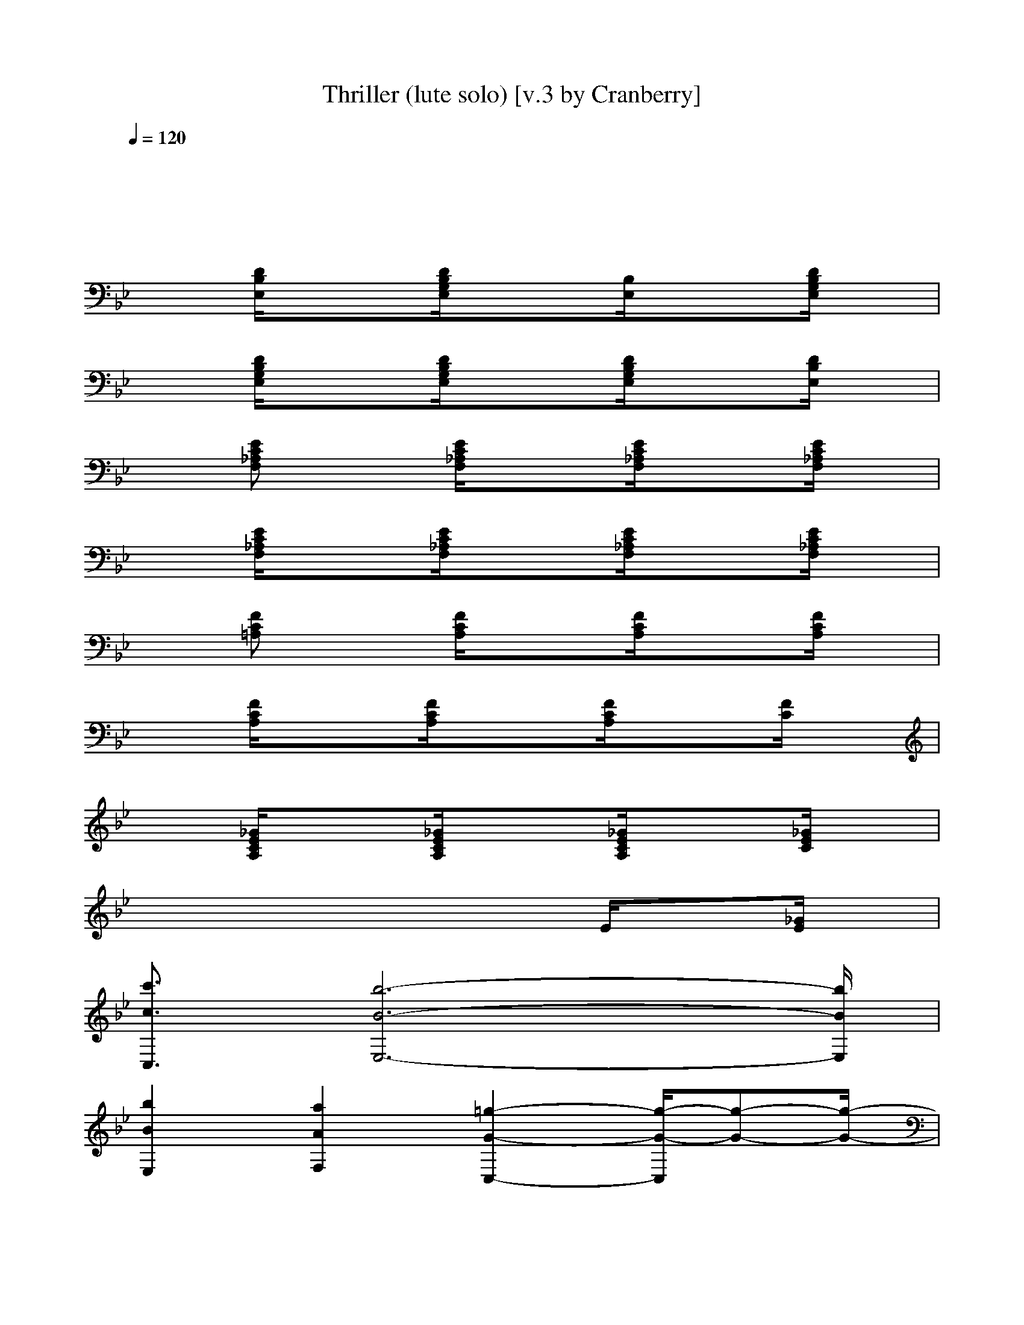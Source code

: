 X: 1
T: Thriller (lute solo) [v.3 by Cranberry]
N: "Thriller" written by Rod Temperton. Performed by Michael Jackson, 1984.
N: Song adapted to LotRO by Cranberry of Landroval, Mighty Mighty Bree Tones kinship.
M: 4/4
L: 1/8
Q:1/4=120
K:Bb
x8| 
x8| 
x
[D/2B,/2E,/2]x3/2[D/2B,/2G,/2E,/2]x3/2[B,/2E,/2]x3/2[D/2B,/2G,/2E,/2]x/2| 
x[D/2B,/2G,/2E,/2]x3/2[D/2B,/2G,/2E,/2]x3/2[D/2B,/2G,/2E,/2]x3/2[D/2B,/2E,/2]x/2|
x[EC_A,F,] x[E/2C/2_A,/2F,/2]x3/2[E/2C/2_A,/2F,/2]x3/2[E/2C/2_A,/2F,/2]x/2| 
x[E/2C/2_A,/2F,/2]x3/2[E/2C/2_A,/2F,/2]x3/2[E/2C/2_A,/2F,/2]x3/2[E/2C/2_A,/2F,/2]x/2| 
x[FC=A,] x[F/2C/2A,/2]x3/2[F/2C/2A,/2]x3/2[F/2C/2A,/2]x/2| 
x[F/2C/2A,/2]x3/2[F/2C/2A,/2]x3/2[F/2C/2A,/2]x3/2[F/2C/2]x/2|
x[_G/2E/2C/2A,/2]x3/2[_G/2E/2C/2A,/2]x3/2[_G/2E/2C/2A,/2]x3/2[_G/2E/2C/2]x/2| 
xx2x2E/2x3/2[_G/2E/2]x/2| 
[c'3/2c3/2C,3/2][b6-B6-E,6-][b/2B/2E,/2]| 
[b2B2E,2] [a2A2F,2] [=g2-G2-C,2-] [g/2-G/2-C,/2][g-G-][g/2-G/2-]|
[g-G-B,][gGC,] E,F, C,/2xC,/2 x3/2C,/2| 
B,C, E,F, C,/2xC,/2 x3/2C,/2| 
B,C, E,F, C,/2xC,/2 x3/2C,/2| 
B,C, E,F, C,/2xC,/2 x3/2x/2|
B,C, E,F, C,/2xC,/2 x3/2C,/2| 
B,C, E,F, C,/2xC,/2 x3/2C,/2| 
B,C, E,F, C,/2xC,/2 x3/2C,/2| 
B,C, E,F, C,/2xC,/2 x3/2x/2|
B,C, E,F, C,/2x/2x/2C,/2 c/2x/2d/2[e/2-C,/2]| 
[e-B,][e-C,] [e-E,][e/2F,/2-]F,/2 [c/2C,/2]B/2G/2C,/2 x3/2[G/2C,/2]| 
[B/2B,/2-]B,/2C, [c/2E,/2-]E,/2[B/2F,/2-]F,/2 [c/2C,/2]x/2B/2C,/2 c/2x/2e/2[c/2-C,/2]| 
[c/2B,/2-][B/2B,/2][G/2C,/2-]C,/2 E,F, C,/2xC,/2 x3/2x/2|
B,C, E,F, C,/2x/2B/2C,/2 c/2x/2d/2[e/2-C,/2]| 
[e-B,][e-C,] [e-E,][eF,] [c/2C,/2]x/2G/2C,/2 x3/2[G/2C,/2]| 
[BB,][c/2C,/2-]C,/2 [c/2E,/2-]E,/2[B/2F,/2-]F,/2 [c/2C,/2]x/2B/2C,/2 ce/2[c/2-C,/2]| 
[c/2B,/2-][B/2B,/2][G/2C,/2-]C,/2 E,F, C,/2x/2c/2C,/2 e/2x/2g/2f/2-|
[f/2-B,/2-][f/2e/2B,/2][c-C,] [c-E,][c-F,] [c/2-C,/2]cC,/2 x3/2C,/2| 
[f/2B,/2-][e/2B,/2]C,/2-[e/2C,/2] E,/2-[d/2E,/2]F,/2-F,/2 C,/2c/2x/2[c/2C,/2] x/2d/2x/2[e/2-C,/2]| 
[eB,][B/2C,/2-][c/2-C,/2] [c-E,][c-F,] [c/2C,/2]xC,/2 x3/2C,/2| 
B,C, E,F, C,/2x/2x/2C,/2 e/2x/2g/2f/2-|
[f-B,][f-C,] [f-E,][f-F,] [f/2-C,/2]fC,/2 xf/2C,/2| 
[f/2B,/2-]B,/2C,/2-[e/2C,/2] E,/2-[d/2E,/2]F,/2-F,/2 C,/2c/2x/2[c/2C,/2] x/2d/2e/2-[e/2-C,/2]| 
[e-B,][e-C,] [e/2E,/2-]E,/2F, [e/2C,/2]x[f/2C,/2] x/2e/2g/2-[g/2-C,/2]| 
[g/2B,/2-][e/2B,/2][f-C,] [f-E,][fF,] C,/2x/2x/2C,/2 b/2x/2g/2x/2|
[b/2B,/2-][c'/2-B,/2][c'/2C,/2-][b/2-C,/2] [b-E,][b-F,] [b/2-C,/2]b-[b/2C,/2] x3/2C,/2| 
[b-B,][bC,] [a-E,][aF,] [g/2-C,/2]g-[g/2-C,/2] g/2x/2g/2C,/2| 
[gB,][f/2C,/2-]C,/2 [fE,][e/2F,/2-]F,/2 [e/2C,/2]x/2c/2C,/2 e/2x/2f/2C,/2| 
[gB,][f/2C,/2-]C,/2 [fE,][e/2F,/2-][f/2F,/2] C,/2x/2g/2C,/2 b/2x/2g/2x/2|
[c'/2-b/2B,/2-][c'/2B,/2]C,/2-[b/2-C,/2] [b-E,][b-F,] [b/2-C,/2]b-[b/2-C,/2] b/2xC,/2| 
[b-B,][bC,] [a-E,][aF,] [g/2-C,/2]g-[g/2-C,/2] gg/2C,/2| 
[gB,]C, [fE,]F,/2-[e/2F,/2] C,/2x/2c/2C,/2 e/2x/2f/2C,/2| 
[_A/2_A,/2]x/2e c/2x/2[e/2c/2=A/2F/2F,/2]x/2 _ge/2x/2 [e/2c/2_A/2F/2B,/2-]B,/2b-|
[c'/2-b/2B,/2-][c'/2-B,/2][c'-C,] [c'-E,][c'-F,] [c'/2C,/2]b/2=g/2-[g/2C,/2] fe/2-[e/2-C,/2]| 
[e-B,][e-C,] [e-E,][e-F,] [e/2-C,/2]e-[e/2C,/2] x3/2C,/2| 
B,C, E,F, C,/2x/2g/2[e/2C,/2] f/2e/2c/2-[c/2-C,/2]| 
[c-B,][cC,] E,F, C,/2xC,/2 x/2B/2x/2[c/2C/2]|
B,C, E,F, C,/2x/2x/2C,/2 c/2x/2d/2[e/2-C,/2]| 
[e-B,][e-C,] [e-E,][e/2F,/2-]F,/2 [c/2C,/2]B/2G/2C,/2 x3/2[G/2C,/2]| 
[BB,][c/2C,/2-]C,/2 [c/2E,/2-]E,/2[B/2F,/2-]F,/2 [c/2C,/2]x/2B/2C,/2 c/2x/2e/2[c/2-C,/2]| 
[c/2B,/2-][B/2B,/2][G/2C,/2-]C,/2 E,F, C,/2x/2e/2[c/2C/2C,/2] x[B/2B,/2]G,/2|
B,C, E,F, C,/2x/2B/2C,/2 c/2x/2d/2[e/2-C,/2]| 
[e-B,][e-C,] [e-E,][e/2F,/2-]F,/2 [c/2C,/2]B/2G/2C,/2 x3/2[G/2C,/2]| 
[BB,][c/2C,/2-]C,/2 [c/2E,/2-]E,/2[B/2F,/2-]F,/2 [c/2C,/2]x/2x/2C,/2 c/2x/2e/2[c/2-C,/2]| 
[c/2B,/2-][B/2B,/2][G/2C,/2-]C,/2 E,[e/2E/2F,/2-][C/2F,/2] C,/2x/2x/2C,/2 e/2x/2g/2f/2-|
[f-B,][f-C,] [f-E,][f-F,] [f/2-C,/2]f-[f/2-C,/2] f/2x/2f/2C,/2| 
[f/2B,/2-]B,/2C,/2-C,/2 E,/2-E,/2F,/2-F,/2 C,/2x[c/2C,/2] x/2d/2x/2[e/2C,/2]| 
B,[c/2-B/2C,/2-][c/2-C,/2] [c-E,][c-F,] [c/2-C,/2]c-[c/2C,/2] x3/2C,/2| 
B,[g/2C,/2-][f/2C,/2] [e/2E,/2-]E,/2F, C,/2x/2x/2C,/2 e/2x/2g/2f/2-|
[f-B,][f-C,] [f-E,][f-F,] [f/2-C,/2]f-[f/2-C,/2] f/2x/2x/2C,/2| 
[f/2B,/2-][e/2B,/2]C,/2-[e/2C,/2] E,/2-[d/2E,/2]F,/2-[d/2F,/2] C,/2c/2x/2[c/2C,/2] x/2d/2e/2-[e/2-C,/2]| 
[e-B,][e-C,] [e/2E,/2-]E,/2F, [e/2C,/2]x[f/2C,/2] x/2e/2g/2-[g/2-C,/2]| 
[g/2B,/2-][e/2B,/2][f-C,] [f-E,][fF,] C,/2x/2g/2C,/2 b/2x/2g/2x/2|
[c'-B,][c'/2C,/2-][b/2-C,/2] [b/2-e/2E/2E,/2-][b/2-f/2F/2E,/2][b/2-e/2E/2F,/2-][b/2-c/2C/2F,/2] [b/2-C,/2]b-[b/2-C,/2] b/2xC,/2| 
[b-B,][bC,] [=a/2-e/2E/2E,/2-][a/2-f/2F/2E,/2][a/2-e/2E/2F,/2-][a/2c/2C/2F,/2] [g/2-e/2E/2C,/2][g/2-f/2F/2][g/2-e/2E/2][g/2-C/2C,/2] [g/2e/2E/2][f/2F/2][g/2e/2E/2][C/2C,/2]| 
[gB,][f/2C,/2-]C,/2 [fE,]F,/2-F,/2 C,/2x/2c/2C,/2 e/2x/2x/2[g/2-C,/2]| 
[gB,][f/2C,/2-]C,/2 [f/2E,/2-]E,/2F,/2-[g/2-F,/2] [g/2-C,/2]g-[g/2C,/2] f/2e/2c/2-c/2-|
[c-B,][c-C,] [e/2c/2E/2E,/2-][f/2F/2E,/2][e/2E/2F,/2-][c/2C/2F,/2] [e/2-C,/2]eC,<eC,/2| 
B,C, [e/2-E/2E,/2-][f/2e/2-F/2E,/2][e/2e/2E/2F,/2-][c/2C/2F,/2] [e/2E/2C,/2][f/2F/2][e/2E/2][C/2C,/2] [e/2E/2][f/2F/2][e/2E/2][C/2C,/2]| 
[gB,][f/2C,/2-]C,/2 [fE,]F,/2-[e/2F,/2] C,/2x/2c/2C,/2 ef/2C,/2| 
[_g/2e/2c/2_A/2_A,/2]x/2e c/2x/2[e/2c/2=A/2F/2F,/2]x/2 _ge/2x/2 [e/2c/2_A/2F/2B,/2-]B,/2b|
[c'-C,]c'/2-[c'-C,][c'/2-B,/2][c'/2-=G,/2][c'/2-C,/2] c'-[c'/2-B,/2E,/2E,/2]c'/2- [c'3/2C3/2-=A,3/2-F,3/2-F,3/2-][C/2-A,/2-F,/2-F,/2-]| 
[c'/2-b/2C/2-A,/2-F,/2-F,/2-][c'C-A,-F,-F,-][b3/2C3/2-A,3/2-F,3/2-F,3/2][a/2-C/2-A,/2-F,/2-][a/2C/2-A,/2-F,/2-C,/2] [g3/2C3/2-A,3/2-F,3/2-F,3/2-][fC-A,-F,-F,-][C/2-A,/2-F,/2-F,/2][e/2C/2-A,/2-F,/2-][C/2-A,/2-F,/2-C,/2]| 
[d3/2C3/2-A,3/2-F,3/2-F,3/2-][cC-A,-F,-F,-][C/2-A,/2-F,/2-F,/2-][d/2-C/2A,/2F,/2F,/2][d/2C,/2] [fC-A,-F,E,][C/2A,/2][e/2D/2B,/2F,/2E,/2-] E,/2x/2[dE-C-_A,-G,-]| 
[dE-C-_A,-G,-][E-C-_A,-G,-] [e/2-E/2-C/2-_A,/2G,/2-][e/2E/2-C/2-G,/2-][B/2E/2-C/2-G,/2-][c/2-E/2-C/2-G,/2-] [c3-E3-C3-_A,3G,3-][c-E-C-G,-]|
[c3-E3-C3-_A,3G,3-][c/2-E/2C/2G,/2]c/2- [c/2E/2-C/2-_A,/2-G,/2][E/2-C/2-_A,/2][E/2C/2][D/2B,/2-] B,/2x/2[G-E-B,-C,-]| 
[c'G-E-B,-C,-][G/2-E/2-B,/2-C,/2-][bG-E-B,-C,][G/2-E/2-B,/2-][=a/2-g/2G/2-E/2-B,/2-][a/2G/2-E/2-B,/2-] [gG-E-B,-C,][G/2-E/2-B,/2-D,/2-][f/2-G/2-E/2-B,/2-D,/2] [f/2G/2-E/2-B,/2-E,/2-][G/2-E/2-B,/2-E,/2][eG-E-B,-C,]| 
[d3/2G3/2-E3/2-B,3/2-B,3/2-][c3/2G3/2-E3/2-B,3/2-B,3/2][d/2-G/2-E/2-B,/2][d/2G/2-E/2-B,/2-] [e3/2G3/2-E3/2-B,3/2-B,3/2-][f3/2G3/2-E3/2-B,3/2-B,3/2][g/2-G/2E/2B,/2C,/2]g/2-| 
[g/2f/2-G/2-E/2-C/2-A,/2-A,/2-][f/2-G/2-E/2-C/2-A,/2-A,/2-][f/2e/2G/2-E/2-C/2-A,/2-A,/2-][c-G-E-C-A,-A,][c-G-E-C-A,-][c/2-G/2-E/2-C/2-A,/2-A,/2] [c2-G2-E2-C2-A,2-A,2] [cG-E-C-A,][G/2E/2C/2A,/2]x/2|
[e/2-G/2-E/2-C/2-_A,/2-_A,/2-G,/2][eG-E-C-_A,-_A,-][f-G-E-C-_A,-_A,][f/2G/2-E/2-C/2-_A,/2-][g/2-G/2-E/2-C/2-_A,/2][g/2G/2-E/2-C/2-_A,/2-] [b3/2G3/2-E3/2-C3/2-_A,3/2-_A,3/2-][_aG-E-C-_A,-_A,-][G/2E/2C/2-_A,/2_A,/2][g/2-C/2E,/2][g/2_A,/2-]| 
[g/2G/2-_A,/2G,/2-G,/2-][_a/2G/2-G,/2-G,/2-][g/2G/2-G,/2-G,/2-][f/2G/2-G,/2-G,/2] [g/2-G/2G,/2]g/2-[g/2-c/2C/2]g/2- [g-dD-G,-][g/2-D/2G,/2-][g/2-f/2F/2G,/2-] [g-G,][g/2-G/2-][g/2-G/2-]| 
[g2-G2-G,2-] [g/2-G/2-G,/2][g/2-G/2-][g/2-G/2-G,/2][g/2G/2-] [G/2G,/2-]G,/2[e/2e/2F,/2][_G,/2F,/2] [c'/2c/2E,/2][b/2B/2C,/2]B,/2[c'/2c/2=G,/2]| 
B,C, E,F, C,/2x/2B/2C,/2 c/2x/2d/2[e/2-C,/2]|
[e-B,][e-C,] [e-E,][e/2F,/2-]F,/2 [c/2C,/2]B/2G/2C,/2 x3/2C,/2| 
[BB,]C, [c/2E,/2-]E,/2[B/2F,/2-]F,/2 [c/2C,/2]x/2B/2C,/2 ce/2[c/2-C,/2]| 
[c/2B,/2-][B/2B,/2][G-C,] [G/2E,/2-]E,/2F, C,/2x/2e/2[c/2C/2C,/2] x[B/2B,/2]G,/2| 
B,C, E,F, C,/2x/2B/2C,/2 c/2x/2d/2[e/2-C,/2]|
[e-B,][e-C,] [e-E,][e/2F,/2-]F,/2 [c/2C,/2]B/2G/2C,/2 x3/2[G/2C,/2]| 
[BB,]C, [c/2E,/2-]E,/2[B/2F,/2-]F,/2 [c/2C,/2]x/2x/2C,/2 c/2x/2e/2[c/2-C,/2]| 
[c/2B,/2]B/2[G/2-C,/2]G/2 E,[e/2E/2][C/2F,/2] x/2B,/2G,/2F,/2 [e/2E,/2]C,/2g/2f/2-| 
[f-B,][f-C,] [f-E,][f-F,] [f/2-C,/2]f-[f/2C,/2] xf/2C,/2|
[f/2B,/2-][e/2B,/2]C,/2-[e/2C,/2] E,/2-[d/2E,/2]F,/2-[d/2F,/2] C,/2c/2x/2[c/2C,/2] x/2d/2x/2[e/2-C,/2]| 
[e/2B,/2-]B,/2[c-C,] [c-E,][c-F,] [c/2-C,/2]c/2x/2C,/2 x3/2C,/2| 
[_G/2B,/2-][F/2B,/2][E/2C,/2-]C,/2 E,F, C,/2x/2x/2C,/2 e/2x/2=g/2f/2-| 
[f-B,][f-C,] [f-E,][f-F,] [f/2-C,/2]f-[f/2C,/2] xx/2C,/2|
[f/2B,/2-][e/2B,/2]C,/2-[e/2C,/2] E,/2-[d/2E,/2]F,/2-[d/2F,/2] C,/2c/2x/2[c/2C,/2] x/2d/2e/2-[e/2-C,/2]| 
[e-B,][e-C,] [eE,]F, [e/2C,/2]x[f/2C,/2] x/2e/2g/2-[g/2-C,/2]| 
[g/2B,/2-][e/2B,/2][f-C,] [f-E,][fF,] C,/2x/2g/2C,/2 bg/2-g/2| 
[b/2B,/2-][c'/2-B,/2][c'/2C,/2-][b/2-C,/2] [b/2-e/2E/2E,/2-][b/2-f/2F/2E,/2][b/2-e/2E/2F,/2-][b/2-c/2C/2F,/2] [b/2-C,/2]b-[b/2-C,/2] b/2xC,/2|
[b-B,][bC,] [=a/2-e/2E/2E,/2-][a/2-f/2F/2E,/2][a/2-e/2E/2F,/2-][a/2c/2C/2F,/2] [g/2-e/2E/2C,/2][g/2-f/2F/2][g/2-e/2E/2][g/2-C/2C,/2] [g/2e/2E/2][f/2F/2][g/2e/2E/2][C/2C,/2]| 
[g/2B,/2-]B,/2[f/2C,/2-]C,/2 [f/2E,/2-]E,/2[e/2F,/2-]F,/2 [e/2C,/2]x/2c/2C,/2 e/2x/2f/2[g/2-C,/2]| 
[gB,][f/2C,/2-]C,/2 [fE,][e/2F,/2-]F,/2 [g/2-C,/2]g-[g/2-C,/2] [g/2f/2]e/2c/2-c/2| 
[c'-B,][c'/2C,/2-][b/2-C,/2] [b/2-e/2E/2E,/2-][b/2-f/2F/2E,/2][b/2-e/2E/2F,/2-][b/2-c/2C/2F,/2] [b/2-C,/2]b-[b/2-C,/2] bx/2C,/2|
[b-B,][bC,] [a/2-e/2E/2E,/2-][a/2-f/2F/2E,/2][a/2-e/2E/2F,/2-][a/2c/2C/2F,/2] [g/2-e/2E/2C,/2][g/2-f/2F/2][g/2-e/2E/2][g/2-C/2C,/2] [g/2-e/2E/2][g/2f/2F/2][e/2E/2][g/2C/2C,/2]| 
[gB,][f/2C,/2-]C,/2 [fE,][e/2F,/2-][e/2F,/2] C,/2x/2c/2C,/2 ef/2C,/2| 
[_g/2e/2c/2_A/2_A,/2-]_A,/2e/2x/2 c/2x/2[e/2c/2=A/2F/2F,/2-]F,/2 _ge/2x/2 [e/2c/2_A/2F/2B,/2-]B,/2=a| 
_g/2x/2[a/2_g/2d/2c/2D,/2-]D,/2- [c'/2-D,/2]c'/2a/2x/2 _D,-[e_D,] c'/2x/2[e-B,-]|
[e3-B,3-][e/2B,/2-]B,/2 C,/2[B,/2=G,/2]g/2-[g/2F,/2-] [b/2-F,/2-][b/2F,/2E,/2-]E,| 
[c'-B,][c'/2C,/2-][b/2-C,/2] [b/2-e/2E/2E,/2-][b/2-f/2F/2E,/2][b/2-e/2E/2F,/2-][b/2-c/2C/2F,/2] [b/2-C,/2]b-[b/2-C,/2] b/2xC,/2| 
[b-B,][bC,] [a/2-e/2E/2E,/2-][a/2-f/2F/2E,/2][a/2-e/2E/2F,/2-][a/2c/2C/2F,/2] [g/2-e/2E/2C,/2][g/2-f/2F/2][g/2-e/2E/2][g/2-C/2C,/2] [g/2-e/2E/2][g/2f/2F/2][e/2E/2]C/2| 
[g/2B,/2-]B,/2[f/2C,/2-]C,/2 [f/2E,/2-]E,/2F,/2-[e/2F,/2] C,/2x/2c/2C,/2 ef/2[g/2-C,/2]|
[gB,][f/2C,/2-]C,/2 [fE,][e/2F,/2-][f/2F,/2] C,/2x/2g/2-[g/2C,/2] bg/2-[g/2C,/2]| 
[b/2-B,/2-][c'/2-b/2B,/2][c'/2-C,/2-][c'/2b/2-C,/2] [b/2-e/2E/2E,/2-][b/2-f/2F/2E,/2][b/2-e/2E/2F,/2-][b/2-c/2C/2F,/2] [b/2-C,/2]b-[b/2-C,/2] bx/2C,/2| 
[b-B,][bC,] [a/2-e/2E/2E,/2-][a/2-f/2F/2E,/2][a/2-e/2E/2F,/2-][a/2c/2C/2F,/2] [g/2-e/2E/2C,/2][g/2-f/2F/2][g/2-e/2E/2][g/2-C/2C,/2] [g/2-e/2E/2][g/2f/2F/2][g/2e/2E/2]C/2| 
[gB,][f/2C,/2-]C,/2 [fE,]F,/2-[e/2F,/2] C,/2x/2c/2C,/2 ef/2C,/2|
[_g/2e/2c/2_A/2_A,/2]x/2e c/2x/2[e/2c/2=A/2F/2F,/2]x/2 _gx [e/2c/2_A/2F/2B,/2-]B,/2c'/2-[c'/2C,/2C,/2]| 
c'/2-[c'/2C,/2C,/2]C/2x/2 C/2B,/2x C/2B,/2x/2C/2 x3/2[C,/2C,/2]| 
x/2[C,/2C,/2]C/2x/2 C/2B,/2=G,/2x/2 C/2x/2E/2x3/2F/2[C,/2C,/2]| 
x/2[C,/2C,/2]x C/2B,/2x C/2B,/2G,/2C/2 x3/2[C,/2C,/2]|
x/2[C,/2C,/2]x3/2[C/2B,/2]x C/2x/2[B/2E/2]x/2 B/2B/2F/2[B/2-C,/2C,/2]| 
B/2-
[B/2-C,/2C,/2][B/2-C/2]B/2- [B/2-C/2][B/2-B,/2]B- [B/2-C/2][B/2-B,/2]B/2-[B/2-C/2] B3/2[C,/2C,/2]| 
x/2[C,/2C,/2]C/2x/2 C/2B,/2G,/2x/2 C/2x/2E/2x3/2F/2[C,/2C,/2]| 
x/2[C,/2C,/2]x C/2B,/2x C/2B,/2G,/2C/2 x3/2[C,/2C,/2]|
x/2[C,/2C,/2]x3/2[C/2B,/2]x C/2x/2E/2x3/2F/2[C,/2C,/2]| 
x/2
[C,/2C,/2]C/2x/2 C/2B,/2x C/2B,/2x/2C/2 x3/2[C,/2C,/2]| 
x/2[C,/2C,/2]C/2x/2 C/2B,/2G,/2x/2 C/2x/2E/2x3/2F/2[C,/2C,/2]| 
x/2[C,/2C,/2]x C/2B,/2x C/2B,/2G,/2C/2 x3/2[C,/2C,/2]|
x/2[C,/2C,/2]x3/2[C/2B,/2]x C/2x/2[B/2E/2]x/2 B/2B/2F/2[B/2-C,/2C,/2]| 
B/2-
[B/2-C,/2C,/2][B/2-C/2]B/2- [B/2-C/2][B/2-B,/2]B- [B/2-C/2][B/2-B,/2]B/2-[B/2-C/2] B3/2[C,/2C,/2]| 
x/2[C,/2C,/2]C/2x/2 C/2B,/2G,/2x/2 C/2x/2E/2x3/2F/2[C,/2C,/2]| 
x/2[C,/2C,/2]x C/2B,/2x C/2B,/2G,/2C/2 x3/2[C,/2C,/2]|
x/2
[C,/2C,/2]x3/2[C/2B,/2]x C/2x/2E/2x3/2F/2[C,/2C,/2]| 
x/2[C,/2C,/2]C/2x/2 C/2B,/2x C/2B,/2x/2C/2 x3/2[C,/2C,/2]| 
x/2[C,/2C,/2]C/2x/2 C/2B,/2G,/2x/2 C/2x/2E/2x3/2F/2[C,/2C,/2]| 
x/2[C,/2C,/2]x C/2B,/2x C/2B,/2G,/2C/2 x3/2[C,/2C,/2]|
x/2[C,/2C,/2]x3/2[C/2B,/2]x C/2x/2[B/2E/2]x/2 B/2B/2F/2[B/2-C,/2C,/2]| 
B/2-[B/2-C,/2C,/2][B/2-C/2]B/2- [B/2-C/2][B/2-B,/2]B- [B/2-C/2][B/2-B,/2]B/2-[B/2-C/2] B3/2[C,/2C,/2]| 
x/2[C,/2C,/2]C/2x/2 C/2B,/2G,/2x/2 C/2x/2E/2x3/2F/2[C,/2C,/2]| 
x/2[C,/2C,/2]x C/2B,/2x C/2B,/2G,/2C/2 x3/2[C,/2C,/2]|
x/2[C,/2C,/2]x3/2[C/2B,/2]x C/2x/2[B/2E/2]x/2 B/2B/2F/2[B/2-C,/2C,/2]| 
B/2-[B/2-C,/2C,/2][B/2-C/2]B/2- [B/2-C/2][B/2-B,/2]B- [B/2-C/2][B/2-B,/2]B/2-[B/2-C/2] B3/2[C,/2C,/2]| 
x/2[C,/2C,/2]C/2x/2 C/2B,/2G,/2x/2 C/2x/2E/2x3/2F/2[C,/2C,/2]| 
x/2[C,/2C,/2]x C/2B,/2x C/2B,/2G,/2C/2 x3/2[C,/2C,/2]|
x/2[C,/2C,/2]x3/2[C/2B,/2]x C/2x/2E/2x3/2F/2[C,/2C,/2]| 
x/2[C,/2C,/2]C/2x/2 C/2B,/2x C/2B,/2x/2C/2 x3/2[C,/2C,/2]| 
x/2
[C,/2C,/2]C/2x/2 C/2B,/2G,/2x/2 C/2x/2E/2x3/2F/2[C,/2C,/2]| 
x/2[C,/2C,/2]x C/2B,/2x C/2B,/2G,/2C/2 x3/2[C,/2C,/2]|
x/2[C,/2C,/2]x3/2[C/2B,/2]x C/2x/2E/2x3/2F/2[C,/2C,/2]| 
x/2[C,/2C,/2]C/2x/2 C/2B,/2x C/2B,/2x/2C/2 x3/2[C,/2C,/2]| 
x/2
[C,/2C,/2]C/2x/2 C/2B,/2G,/2x/2 C/2x/2E/2x3/2F/2[C,/2C,/2]| 
x/2[C,/2C,/2]x C/2B,/2x C/2B,/2G,/2C/2 x3/2[C,/2C,/2]|
x/2[C,/2C,/2]x3/2[C/2B,/2]x C/2x/2E/2x3/2F/2[C,/2C,/2]| 
x/2[C,/2C,/2]C/2x/2 C/2B,/2x C/2B,/2x/2C/2 x3/2[C,/2C,/2]| 
x/2
[C,/2C,/2]C/2x/2 C/2B,/2G,/2x/2 C/2x/2E/2x3/2F/2[C,/2C,/2]| 
x/2[C,/2C,/2]x C/2B,/2x C/2B,/2G,/2C/2 x3/2[C,/2C,/2]|
x/2[C,/2C,/2]x3/2[C/2B,/2]x C/2x/2E/2x3/2F/2[C,/2C,/2]| 
x/2
[C,/2C,/2]C/2x/2 C/2B,/2x C/2B,/2x/2C/2 x3/2[C,/2C,/2]| 
x/2[C,/2C,/2]C/2x/2 C/2B,/2G,/2x/2 C/2x/2E/2x3/2F/2[C,/2C,/2]| 
x/2[C,/2C,/2]x C/2B,/2x C/2B,/2G,/2C/2 x3/2[C,/2C,/2]|
x/2[C,/2C,/2]x3/2[C/2B,/2]x C/2x/2E/2x/2 [g/2G/2][b/2B/2]F/2[c'/2c/2C,/2C,/2-]|
